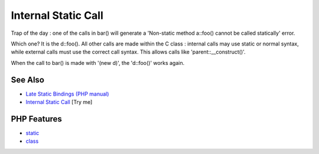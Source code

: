 .. _internal-static-call:

Internal Static Call
--------------------

.. meta::
	:description:
		Internal Static Call: Trap of the day : one of the calls in bar() will generate a 'Non-static method a::foo() cannot be called statically' error.
	:twitter:card: summary_large_image
	:twitter:site: @exakat
	:twitter:title: Internal Static Call
	:twitter:description: Internal Static Call: Trap of the day : one of the calls in bar() will generate a 'Non-static method a::foo() cannot be called statically' error
	:twitter:creator: @exakat
	:twitter:image:src: https://php-tips.readthedocs.io/en/latest/_images/internal_static_call.png
	:og:image: https://php-tips.readthedocs.io/en/latest/_images/internal_static_call.png
	:og:title: Internal Static Call
	:og:type: article
	:og:description: Trap of the day : one of the calls in bar() will generate a 'Non-static method a::foo() cannot be called statically' error
	:og:url: https://php-tips.readthedocs.io/en/latest/tips/internal_static_call.html
	:og:locale: en

.. raw:: html

	<script type="application/ld+json">{"@context":"https:\/\/schema.org","@graph":[{"@type":"WebPage","@id":"https:\/\/php-tips.readthedocs.io\/en\/latest\/tips\/internal_static_call.html","url":"https:\/\/php-tips.readthedocs.io\/en\/latest\/tips\/internal_static_call.html","name":"Internal Static Call","isPartOf":{"@id":"https:\/\/www.exakat.io\/"},"datePublished":"Sat, 28 Jun 2025 08:23:32 +0000","dateModified":"Sat, 28 Jun 2025 08:23:32 +0000","description":"Trap of the day : one of the calls in bar() will generate a 'Non-static method a::foo() cannot be called statically' error","inLanguage":"en-US","potentialAction":[{"@type":"ReadAction","target":["https:\/\/php-tips.readthedocs.io\/en\/latest\/tips\/internal_static_call.html"]}]},{"@type":"WebSite","@id":"https:\/\/www.exakat.io\/","url":"https:\/\/www.exakat.io\/","name":"Exakat","description":"Smart PHP static analysis","inLanguage":"en-US"}]}</script>

Trap of the day : one of the calls in bar() will generate a 'Non-static method a::foo() cannot be called statically' error. 

Which one? It is the d::foo(). All other calls are made within the C class : internal calls may use static or normal syntax, while external calls must use the correct call syntax. This allows calls like 'parent::__construct()'. 

When the call to bar() is made with '(new d)', the 'd::foo()' works again.

.. image:: ../images/internal_static_call.png

See Also
________

* `Late Static Bindings (PHP manual) <https://www.php.net/manual/en/language.oop5.late-static-bindings.php>`_
* `Internal Static Call <https://3v4l.org/j04vj>`_ [Try me]


PHP Features
____________

* `static <https://php-dictionary.readthedocs.io/en/latest/dictionary/static.ini.html>`_

* `class <https://php-dictionary.readthedocs.io/en/latest/dictionary/class.ini.html>`_


